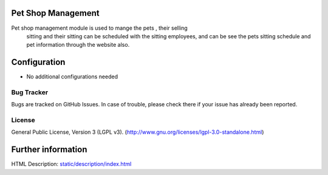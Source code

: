 .. image:: https://img.shields.io/badge/license-LGPL--3-green.svg
    :target: http://www.gnu.org/licenses/lgpl-3.0-standalone.html
    :alt: License: LGPL-3

Pet Shop Management
====================
Pet shop management module is used to mange the pets , their selling
       sitting and their sitting can be scheduled with the sitting employees,
       and can be see the pets sitting schedule and pet information through
       the website also.

Configuration
=============
* No additional configurations needed

Bug Tracker
-----------
Bugs are tracked on GitHub Issues. In case of trouble, please check there if your issue has already been reported.

License
-------
General Public License, Version 3 (LGPL v3).
(http://www.gnu.org/licenses/lgpl-3.0-standalone.html)

Further information
===================
HTML Description: `<static/description/index.html>`__
